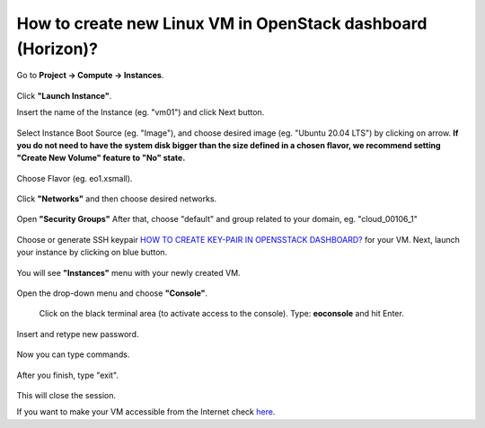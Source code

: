 How to create new Linux VM in OpenStack dashboard (Horizon)?
============================================================

Go to **Project → Compute → Instances**.

.. figure:: newvm1.png

Click **"Launch Instance"**.

Insert the name of the Instance (eg. "vm01") and click Next button.

.. figure:: newvm2.png

Select Instance Boot Source (eg. "Image"), and choose desired image (eg. "Ubuntu 20.04 LTS") by clicking on arrow.
**If you do not need to have the system disk bigger than the size defined in a chosen flavor, we recommend setting "Create New Volume" feature to "No" state.**

.. figure:: newvm3.png

Choose Flavor (eg. eo1.xsmall).

.. figure:: newvm4.png

Click **"Networks"** and then choose desired networks.

.. figure:: newvm5.png

Open **"Security Groups"** After that, choose "default" and group related to your domain, eg. "cloud_00106_1"

.. figure:: newvm6.png

Choose or generate SSH keypair `HOW TO CREATE KEY-PAIR IN OPENSSTACK DASHBOARD? <https://cloudferro-cf3.readthedocs-hosted.com/en/latest/general/keypairopenstack/keypairopenstack.html>`_ for your VM. Next, launch your instance by clicking on blue button.

.. figure:: newvm7.png

You will see **"Instances"** menu with your newly created VM.

.. figure:: newvm8.png

Open the drop-down menu and choose **"Console"**.

.. figure:: newvm9.png

 Click on the black terminal area (to activate access to the console). Type: **eoconsole** and hit Enter.
 
.. figure:: newvm10.png

Insert and retype new password.

.. figure:: newvm11.png

Now you can type commands.

.. figure:: newvm12.png

After you finish, type "exit".

.. figure:: newvm13.png

This will close the session.

If you want to make your VM accessible from the Internet check `here <https://cloudferro-cf3.readthedocs-hosted.com/en/latest/networking/addremovefip/addremovefip.html>`_.
 
 
